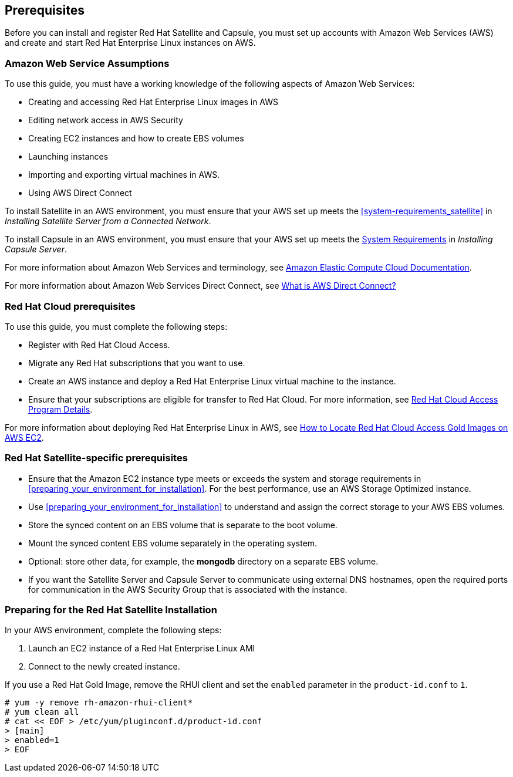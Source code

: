 [[Prerequisites]]

== Prerequisites

Before you can install and register Red Hat Satellite and Capsule, you must set up accounts with Amazon Web Services (AWS) and create and start Red Hat Enterprise Linux instances on AWS.

=== Amazon Web Service Assumptions

To use this guide, you must have a working knowledge of the following aspects of Amazon Web Services:

* Creating and accessing Red Hat Enterprise Linux images in AWS
* Editing network access in AWS Security
* Creating EC2 instances and how to create EBS volumes
* Launching instances
* Importing and exporting virtual machines in AWS.
* Using AWS Direct Connect

To install Satellite in an AWS environment, you must ensure that your AWS set up meets the xref:system-requirements_satellite[] in _Installing Satellite Server from a Connected Network_.

To install Capsule in an AWS environment, you must ensure that your AWS set up meets the https://access.redhat.com/documentation/en-us/red_hat_satellite/{ProductVersion}/html/installing_capsule_server/preparing-environment-for-capsule-installation#system-requirements_capsule[System Requirements] in _Installing Capsule Server_.

For more information about Amazon Web Services and terminology, see https://aws.amazon.com/documentation/ec2/[Amazon Elastic Compute Cloud Documentation].

For more information about Amazon Web Services Direct Connect, see https://docs.aws.amazon.com/directconnect/latest/UserGuide/Welcome.html[What is AWS Direct Connect?]

=== Red Hat Cloud prerequisites

To use this guide, you must complete the following steps:

* Register with Red Hat Cloud Access.
* Migrate any Red Hat subscriptions that you want to use.
* Create an AWS instance and deploy a Red Hat Enterprise Linux virtual machine to the instance.
* Ensure that your subscriptions are eligible for transfer to Red Hat Cloud. For more information, see https://www.redhat.com/en/technologies/cloud-computing/cloud-access#program-details[Red Hat Cloud Access Program Details].

For more information about deploying Red Hat Enterprise Linux in AWS, see https://access.redhat.com/articles/2962171[How to Locate Red Hat Cloud Access Gold Images on AWS EC2].

=== Red Hat Satellite-specific prerequisites

* Ensure that the Amazon EC2 instance type meets or exceeds the system and storage requirements in xref:preparing_your_environment_for_installation[]. For the best performance, use an AWS Storage Optimized instance.
* Use xref:preparing_your_environment_for_installation[] to understand and assign the correct storage to your AWS EBS volumes.
* Store the synced content on an EBS volume that is separate to the boot volume.
* Mount the synced content EBS volume separately in the operating system.
* Optional: store other data, for example, the *mongodb* directory on a separate EBS volume.
* If you want the Satellite Server and Capsule Server to communicate using external DNS hostnames, open the required ports for communication in the AWS Security Group that is associated with the instance.

=== Preparing for the Red Hat Satellite Installation

In your AWS environment, complete the following steps:

. Launch an EC2 instance of a Red Hat Enterprise Linux AMI
. Connect to the newly created instance.

If you use a Red Hat Gold Image, remove the RHUI client and set the `enabled` parameter in the `product-id.conf` to `1`.
-----
# yum -y remove rh-amazon-rhui-client*
# yum clean all
# cat << EOF > /etc/yum/pluginconf.d/product-id.conf
> [main]
> enabled=1
> EOF
-----
